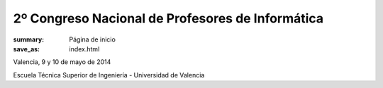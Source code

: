 2º Congreso Nacional de Profesores de Informática
#################################################

:summary: Página de inicio
:save_as: index.html

Valencia, 9 y 10 de mayo de 2014

Escuela Técnica Superior de Ingeniería - Universidad de Valencia
